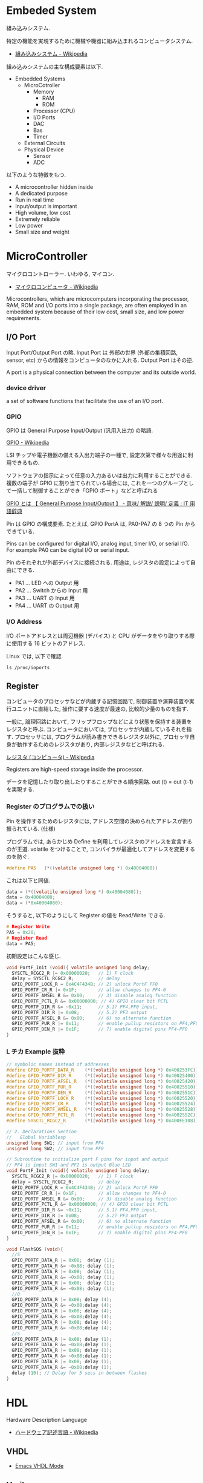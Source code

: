#+OPTIONS: toc:nil
* Embeded System
組み込みシステム.

特定の機能を実現するために機械や機器に組み込まれるコンピュータシステム.

- [[http://ja.wikipedia.org/wiki/%E7%B5%84%E3%81%BF%E8%BE%BC%E3%81%BF%E3%82%B7%E3%82%B9%E3%83%86%E3%83%A0][組み込みシステム - Wikipedia]]

組み込みシステムの主な構成要素は以下.

- Embedded Systems
  - MicroCotroller
    - Memory
      - RAM
      - ROM
    - Processor (CPU)
    - I/O Ports
    - DAC
    - Bas
    - Timer
  - External Circuits
  - Physical Device
    - Sensor
    - ADC

以下のような特徴をもつ.

- A microcontroller hidden inside
- A dedicated purpose
- Run in real time
- Input/output is important
- High volume, low cost
- Extremely reliable
- Low power
- Small size and weight

* MicroController
  マイクロコントローラー. いわゆる, マイコン.
  - [[http://ja.wikipedia.org/wiki/%E3%83%9E%E3%82%A4%E3%82%AF%E3%83%AD%E3%82%B3%E3%83%B3%E3%83%94%E3%83%A5%E3%83%BC%E3%82%BF][マイクロコンピュータ - Wikipedia]]

  Microcontrollers, which are microcomputers incorporating the processor, 
  RAM, ROM and I/O ports into a single package, 
  are often employed in an embedded system because of their low cost, 
  small size, and low power requirements.

** I/O Port
   Input Port/Output Port の略.
   Input Port は 外部の世界 (外部の集積回路, sensor, etc)
   からの情報をコンピュータのなかに入れる. Output Port はその逆.

   A port is a physical connection between the computer and its outside world.

*** device driver
    a set of software functions that facilitate the use of an I/O port.

*** GPIO
    GPIO は General Purpose Input/Output (汎用入出力) の略語.

    [[http://ja.wikipedia.org/wiki/GPIO][GPIO - Wikipedia]]

    LSI チップや電子機器の備える入出力端子の一種で,
    設定次第で様々な用途に利用できるもの.

    ソフトウェアの指示によって任意の入力あるいは出力に利用することができる.
    複数の端子が GPIO に割り当てられている場合には,
    これを一つのグループとして一括して制御することができ「GPIO ポート」などと呼ばれる

    [[http://e-words.jp/w/GPIO.html][GPIO とは 【 General Purpose Input/Output 】 - 意味/ 解説/ 説明/ 定義 : IT 用語辞典]]

    Pin は GPIO の構成要素. たとえば, GPIO PortA は, PA0-PA7 の 8 つの Pin からできている.

    Pins can be configured for digital I/O, 
    analog input, timer I/O, or serial I/O. 
    For example PA0 can be digital I/O or serial input.

    Pin のそれぞれが外部デバイスに接続される.
    用途は, レジスタの設定によって自由にできる.

    - PA1 ... LED への Output 用
    - PA2 ... Switch からの Input 用
    - PA3 ... UART の Input 用
    - PA4 ... UART の Output 用

*** I/O Address
    I/O ポートアドレスとは周辺機器 (デバイス) と
    CPU がデータをやり取りする際に使用する 16 ビットのアドレス.

    Linux では, 以下で確認.

#+begin_src language
ls /proc/ioports
#+end_src

** Register
   コンピュータのプロセッサなどが内蔵する記憶回路で,
   制御装置や演算装置や実行ユニットに直結した,
   操作に要する速度が最速の, 比較的少量のものを指す.

   一般に, 論理回路において, フリップフロップなどにより状態を保持する装置をレジスタと呼ぶ.
   コンピュータにおいては, プロセッサが内蔵しているそれを指す.
   プロセッサには, プログラムが読み書きできるレジスタ以外に,
   プロセッサ自身が動作するためのレジスタがあり, 内部レジスタなどと呼ばれる.

   [[http://ja.wikipedia.org/wiki/%E3%83%AC%E3%82%B8%E3%82%B9%E3%82%BF_(%E3%82%B3%E3%83%B3%E3%83%94%E3%83%A5%E3%83%BC%E3%82%BF)][レジスタ (コンピュータ) - Wikipedia]]

   Registers are high-speed storage inside the processor.

   データを記憶したり取り出したりすることができる順序回路.
   out (t) = out (t-1) を実現する.

*** Register のプログラムでの扱い
    Pin を操作するためのレジスタには,
    アドレス空間の決められたアドレスが割り振られている. (仕様)

    プログラムでは, あらかじめ Define を利用してレジスタのアドレスを宣言するのが王道.
    volatile をつけることで, コンパイラが最適化してアドレスを変更するのを防ぐ.

    #+begin_src c
#define PA5   (*((volatile unsigned long *) 0x40004080))
    #+end_src

    これは以下と同値.

    #+begin_src c
data = (*((volatile unsigned long *) 0x40004080));
data = 0x40004080;
data = (*0x40004080);
    #+end_src

    そうすると, 以下のようにして Register の値を Read/Write できる.

    #+begin_src c
# Register Write
PA5 = 0x20;
# Register Read
data = PA5;
    #+end_src

    初期設定はこんな感じ.

    #+begin_src c
void PortF_Init (void){ volatile unsigned long delay;
  SYSCTL_RCGC2_R |= 0x00000020;   // 1) F clock
  delay = SYSCTL_RCGC2_R;         // delay  
  GPIO_PORTF_LOCK_R = 0x4C4F434B; // 2) unlock PortF PF0 
  GPIO_PORTF_CR_R |= 0x1F;        // allow changes to PF4-0      
  GPIO_PORTF_AMSEL_R &= 0x00;     // 3) disable analog function
  GPIO_PORTF_PCTL_R &= 0x00000000; // 4) GPIO clear bit PCTL 
  GPIO_PORTF_DIR_R &= ~0x11;      // 5.1) PF4,PF0 input,
  GPIO_PORTF_DIR_R |= 0x08;       // 5.2) PF3 output 
  GPIO_PORTF_AFSEL_R &= 0x00;     // 6) no alternate function
  GPIO_PORTF_PUR_R |= 0x11;       // enable pullup resistors on PF4,PF0      
  GPIO_PORTF_DEN_R |= 0x1F;       // 7) enable digital pins PF4-PF0       
}
    #+end_src

*** L チカ Example 抜粋

#+begin_src c
// symbolic names instead of addresses
#define GPIO_PORTF_DATA_R    (*((volatile unsigned long *) 0x400253FC))
#define GPIO_PORTF_DIR_R     (*((volatile unsigned long *) 0x40025400))
#define GPIO_PORTF_AFSEL_R   (*((volatile unsigned long *) 0x40025420))
#define GPIO_PORTF_PUR_R     (*((volatile unsigned long *) 0x40025510))
#define GPIO_PORTF_DEN_R     (*((volatile unsigned long *) 0x4002551C))
#define GPIO_PORTF_LOCK_R    (*((volatile unsigned long *) 0x40025520))
#define GPIO_PORTF_CR_R      (*((volatile unsigned long *) 0x40025524))
#define GPIO_PORTF_AMSEL_R   (*((volatile unsigned long *) 0x40025528))
#define GPIO_PORTF_PCTL_R    (*((volatile unsigned long *) 0x4002552C))
#define SYSCTL_RCGC2_R       (*((volatile unsigned long *) 0x400FE108))

// 2. Declarations Section
//   Global Variablesp
unsigned long SW1; // input from PF4
unsigned long SW2; // input from PF0

// Subroutine to initialize port F pins for input and output
// PF4 is input SW1 and PF2 is output Blue LED
void PortF_Init (void){ volatile unsigned long delay;
  SYSCTL_RCGC2_R |= 0x00000020;   // 1) F clock
  delay = SYSCTL_RCGC2_R;         // delay  
  GPIO_PORTF_LOCK_R = 0x4C4F434B; // 2) unlock PortF PF0 
  GPIO_PORTF_CR_R |= 0x1F;        // allow changes to PF4-0      
  GPIO_PORTF_AMSEL_R &= 0x00;     // 3) disable analog function
  GPIO_PORTF_PCTL_R &= 0x00000000; // 4) GPIO clear bit PCTL 
  GPIO_PORTF_DIR_R &= ~0x11;      // 5.1) PF4,PF0 input,
  GPIO_PORTF_DIR_R |= 0x08;       // 5.2) PF3 output 
  GPIO_PORTF_AFSEL_R &= 0x00;     // 6) no alternate function
  GPIO_PORTF_PUR_R |= 0x11;       // enable pullup resistors on PF4,PF0      
  GPIO_PORTF_DEN_R |= 0x1F;       // 7) enable digital pins PF4-PF0       
}

void FlashSOS (void){
  //S
  GPIO_PORTF_DATA_R |= 0x08;  delay (1);
  GPIO_PORTF_DATA_R &= ~0x08; delay (1);
  GPIO_PORTF_DATA_R |= 0x08;  delay (1);
  GPIO_PORTF_DATA_R &= ~0x08; delay (1);
  GPIO_PORTF_DATA_R |= 0x08;  delay (1);
  GPIO_PORTF_DATA_R &= ~0x08; delay (1);
  //O
  GPIO_PORTF_DATA_R |= 0x08; delay (4);
  GPIO_PORTF_DATA_R &= ~0x08;delay (4);
  GPIO_PORTF_DATA_R |= 0x08; delay (4);
  GPIO_PORTF_DATA_R &= ~0x08;delay (4);
  GPIO_PORTF_DATA_R |= 0x08; delay (4);
  GPIO_PORTF_DATA_R &= ~0x08;delay (4);
  //S
  GPIO_PORTF_DATA_R |= 0x08; delay (1);
  GPIO_PORTF_DATA_R &= ~0x08;delay (1);
  GPIO_PORTF_DATA_R |= 0x08; delay (1);
  GPIO_PORTF_DATA_R &= ~0x08;delay (1);
  GPIO_PORTF_DATA_R |= 0x08; delay (1);
  GPIO_PORTF_DATA_R &= ~0x08;delay (1);
  delay (10); // Delay for 5 secs in between flashes
}
#+end_src



* HDL
  Hardware Description Language
  - [[http://ja.wikipedia.org/wiki/%E3%83%8F%E3%83%BC%E3%83%89%E3%82%A6%E3%82%A7%E3%82%A2%E8%A8%98%E8%BF%B0%E8%A8%80%E8%AA%9E][ハードウェア記述言語 - Wikipedia]]

** VHDL
   - [[http://www.iis.ee.ethz.ch/~zimmi/emacs/vhdl-mode.html][Emacs VHDL Mode]]

** Verilog

** VHDL と Verilog の違い.
   - VHDL は「ada」というプログラム言語をもとに開発された「使用記述言語」
   - Verilog は「C 言語」をもとに開発された「シミュレーション専用言語」
 
  参考
   - [[http://www.din.or.jp/~yagiyagi/HTML/KNOWLEDGE/gengo.htm][言語?]]
   - [[http://oshiete.goo.ne.jp/qa/392042.html][VHDL と Verilog の違い
     について - その他 (プログラミング) | 教えて!goo]]

* 電子回路 (ゲート)
** 論理ゲート
   ブール関数を実現するための物理デバイス.

   ゲートをまとめたものを回路, チップという.

*** トランジスタ
    2 値のデータ表現を電気で実現する物理デバイス. スイッチング技術.
    - [[http://ja.wikipedia.org/wiki/%E3%83%88%E3%83%A9%E3%83%B3%E3%82%B8%E3%82%B9%E3%82%BF][トランジスタ - Wikipedia]]

    電気であることが一つのポイント. 
    別の物理性質を用いてゲートを作成することもできる.

*** NAND
    もっとも基礎的な論理ゲート.

*** ブール論理
    すべてのブール関数は NAND NOT をつかって表現できる.
    (AND, OR, NOT ) を含む.

    - NOT (x) = (x NAND x)
    - AND (x, y) = NOT (x NAND y)
    - OR (x,y) = NOT (NOT (x) AND NOT (y))
  
    NAND を実現した物理デバイスが自由に利用できれば,
    どのようなブール関数もハードウェアとして作成できる.

*** マルチプレクサ   
    ふたつ以上の入力をひとつの信号として出力する機構.
    - [[http://ja.wikipedia.org/wiki/%E3%83%9E%E3%83%AB%E3%83%81%E3%83%97%E3%83%AC%E3%82%AF%E3%82%B5][マルチプレクサ - Wikipedia]]

    マルチプレクサによって、ハード的に if 文を表現することができる.

** 算術ゲート
   - [[http://ednjapan.com/edn/articles/1308/09/news002.html][マイコン入門!! 必携用語集 (6):CPU の中枢「ALU」を作ってみよう (1/4) - EDN Japan]]

** 順序回路
   ひとつ以上のフリップフロップ回路が組み込まれているもの. 

   以下のような機能をもつ.
   - 状態を保つ
   - 状態を操作する
    
   状態がかわるのは, クロックが次の周期に移行したとき.
   (c.f. 組み合わせ回路は即時)

*** (D) フリップフロップ回路
    順序回路の中でもっともプリミティブなもの.
    NAND とともに, もっともプリミティブなものとして考えられる.

    フリップフロップ回路の実装方法はいろいろある. 
    NAND から構築する方法もある.
    - [[http://home.a00.itscom.net/hatada/dc2/chap09/dff.html][D フリップフロップ]]

*** プログラムカウンタ

** 論理算術ゲート (ALU)
   論理ゲートと算術ゲートをあわせてひとつにしたもの.CPU の中核.

    
* Memory/Cache
  -> コンピュータ・アーキテクチャに移動

* Interface
ハードウェアとソフトウェアを結ぶもの. ここでいうところは, ハードウェアインタフェース.

interface is defined as the hardware and software that combine 
to allow the computer to communicate with the external hardware. 

- [[http://ja.wikipedia.org/wiki/%E3%83%8F%E3%83%BC%E3%83%89%E3%82%A6%E3%82%A7%E3%82%A2%E3%82%A4%E3%83%B3%E3%82%BF%E3%83%95%E3%82%A7%E3%83%BC%E3%82%B9#.E3.83.8F.E3.83.BC.E3.83.89.E3.82.A6.E3.82.A7.E3.82.A2.E3.82.A4.E3.83.B3.E3.82.BF.E3.83.95.E3.82.A7.E3.83.BC.E3.82.B9][インタフェース (情報技術) - Wikipedia]]

I/O Port, 外部電子回路, 物理的デバイス, ソフトウェアなどを集めたもの.

An interface is defined as the collection of the I/O port, 
external electronics, physical devices, and the software, 
which combine to allow the computer to communicate with the external world.

以下の 4 つに分類される.

- Parallel - binary data are available simultaneously on a group of lines
- Serial - binary data are available one bit at a time on a single line
- Analog - data are encoded as an electrical voltage, current, or power
- Time - data are encoded as a period, frequency, pulse width, or phase shift

** Parallel Interface
   パラレルポートとは, コンピュータシステム内で,
   ばらばらの周辺機器をケーブルで接続するために使われる物理的なインタフェースの一種.

- [[http://ja.wikipedia.org/wiki/%E3%83%91%E3%83%A9%E3%83%AC%E3%83%AB%E3%83%9D%E3%83%BC%E3%83%88][パラレルポート - Wikipedia]]
- [[http://www.sophia-it.com/content/%E3%83%91%E3%83%A9%E3%83%AC%E3%83%AB%E3%82%A4%E3%83%B3%E3%82%BF%E3%83%BC%E3%83%95%E3%82%A7%E3%83%BC%E3%82%B9][パラレルインターフェースとは 「パラレルインタフェース」 (parallel interface): - IT 用語辞典バイナリ]]

*** PCI
    コンピュータのプロセッサと周辺機器との間の通信を行うためのバスアーキテクチャの一つ.
    - [[http://ja.wikipedia.org/wiki/Peripheral_Component_Interconnect][Peripheral Component Interconnect - Wikipedia]]

   #+begin_src sh
   $ lspci
   #+end_src

*** USB
    USB (Universal Serial Bus) はホットプラグに対応したインターフェイスの規格です.
    USB デバイスは USB コントローラ (チップ) によって制御されます. 
    また, それぞれの USB コントローラにはモジュール (デバイスドライバ) が必要です.

    以下は主な USB コントローラ, USB の規格, モジュールをまとめたものです.
    
    | Controller | Spec   | USB mod (2.4) | USB mod (2.6) |
    | UHCI       | USB1.1 | usb-uhci      | uhci_hcd     |
    | OHCI       | USB1.1 | usb-uhci      | uhci_hcd     |
    | EHCI       | USB2.0 | -             | ehci_hcd     |

    USB には以下のような特徴があります.

    - USB コントローラは最大 127 台の USB デバイスを制御できる
    - システムが起動している状態でも USB デバイスの差し替えが出来る (ホットプラグ)
    - 接続しているホストから電源を供給できる
    - キーボード, マウス, プリンタなど多くのデバイスが USB に対応している

    なお, USB1.1 規格はカーネル 2.4 から, USB2.0 規格はカーネル 2.6 か
    らサポートされています.

** Syncronization
ハードウェアとソフトウェアの同期処理.

ハードウェアのスピードとソフトウェアのスピードは,
ソフトウェアの方が早いため相互でやりとりするためには以下の手段がある.

*** Blind-Cycle 
決められた時間 Sleep したあとに I/O ステータスをチェックする.

the software writes data to the output device, 
triggers (starts) the device, then waits a specified time. 
We call this method blind, because there is no status information 
about the I/O device reported to the software. 

*** Busy-Wait
Input device のデータが更新されたときに I/O ステータスをチェックする.

状態が Busy ならば Wait (loop), Ready ならば次のステップへ.

Busy Wait is a software loop that checks the I/O status 
waiting for the done state. For an input device, 
the software waits until the input device has new data, 
and then reads it from the input device,

*** Interrupt 
ハードウェアが発生させる特別な通知.

An interrupt uses hardware to cause special software execution. 
With an input device, 
the hardware will request an interrupt when input device has new data. 
The software interrupt service will read from the input device and save in global RAM, 

*** Periodic Polling 
クロックタイマの割り込み契機で I/O のステータスをチェック

*** DMA 
    Direct Memory Access あるメモリから別のメモリに直接情報を書き込む.
    CPU を介することなくメインメモリと周辺機器の間で直接的に情報転送を行う方式.

    #+begin_src language
    # デバイスが使用中の DMA チャネルに関する情報
    # cat /proc/dma
    #+end_src


** Serial Interface
*** UART
Universal Asynchronous Receiver/Transmitter (UART).
調歩同期方式によるシリアル通信をするための汎用 I/F.

- [[http://ja.wikipedia.org/wiki/UART][UART - Wikipedia]]

有名なので, 最近のほとんどのマイコンに搭載されているらしい.
* Thread/Process/Task
** Thread
A thread is defined as the path of action of software as it executes. 

** Process
*** Definition
    - A process is defined as the action of software as it executes. 
    - A process is an instance of a running program.

*** Features
    プロセスは 2 つの抽象化をおこなう
    - 論理制御フロー
      - それぞれのプロセスが 1 つの CPU で実行しているように見える
    - プライベートな仮想メモリ空間
      - それぞれのプロセスが 1 つの メインメモリ で実行しているように見える

    Process は一度にひとつのことしか実行できない.
    - concurrently: 平行で動作しているように見える
    - 実際はシーケンシャル.
    
    その秘密は, OS のコンテキストスイッチにある!

*** fork-exec model
    Fork-exec is a commonly used technique in Unix whereby an
    executing process spawns a new program.

    fork-exec モデルは, プロセス管理手法.

    - [[http://en.wikipedia.org/wiki/Fork-exec][Fork-exec - Wikipedia, the free encyclopedia]]
    - [[http://ja.wikipedia.org/wiki/Fork][fork - Wikipedia]]

    forc と exec の説明は以下.

    - fork: 現在のプロセスのコピーを生成.
    - execve: 現在のプロセスのコードとメモリ空間を別のものへ置き換える.

*** Thread との違い

    スレッドとプロセスの違いは, 変数のスコープの違い?

    Threads share access to I/O devices, 
    system resources, and global variables, 
    while processes have separate global variables and system resources. 
    Processes do not share I/O devices.

    実際は, OS によってバラバラ.

    - [[http://futurismo.biz/archives/2245][スレッドとタスクの違いについてしらべてみた (C++/Linux) | Futurismo]]

* Interrupt
  Hardware Interrupt Software Action.

  非同期例外ともいう. プロセッサの外部からのイベントによってひきおこさ
  れる.

  - I/O  interrupts  
    - hittng  Ctrl-­-C  on  the  keyboard  
    - clicking  a  mouse  buVon  or  tapping  a  touchscreen  
    - arrival  of  a  packet  from  a  network  
    - arrival  of  data  from  a  disk  
  - Hard  reset  interrupt  
    - hittng  the  reset  buVon  on  front  panel  
  - Soft  reset  interrupt  
    - hittng  Ctrl-­-Alt-­-Delete on a PC

  Busy-Wait の制御で待ってられない場合は, Interrupt を利用する.

** Edx
   ここからは, 一般的な説明ではなくて edX の中だけの定義.

*** Arm/DisArm
    - Arm とは, ハードウェアが割り込みをあげることを有効化する.
    - DisArm とは, ハードウェアが割り込みをあげることを無効化する.
    
*** Enable/Disable
    - Enable は一時的に割り込みを有効化する.
    - Disable は一時的に割り込みを無効化する.Disable 中に発生した
      Interuppt は Pending されて, Enable 時に通知される.

*** Interruput の初期化処理
    1. Trigger flag set by hardware
    2. the device is armed by software
    3. the device is enabled for interrupts in the NVIC
    4. the processor is enabled for interrupts (PRIMASK I bit is clear)
    5. the interrupt level must be less than the BASEPRI. 

*** Context Switch
    割り込みをハードウェアが検知したときに,
    foreground と background のスレッドを入れ替える.

    - [[http://ja.wikipedia.org/wiki/%E3%82%B3%E3%83%B3%E3%83%86%E3%82%AD%E3%82%B9%E3%83%88%E3%82%B9%E3%82%A4%E3%83%83%E3%83%81][コンテキストスイッチ - Wikipedia]]

    現在のプロセスの実行を一時停止して,
    スタックにレジスタ情報を覚えておく.

    割り込みハンドラを実行して,
    ハンドラの実行が終了したらもとのプロセスを再開する.

    1. Current instruction is finished,
    2. Eight registers are pushed on the stack,
    3. LR is set to 0xFFFFFFF9,
    4. IPSR is set to the interrupt number,
    5. PC is loaded with the interrupt vector

** Interrupt Service Routine (ISR)
   割り込みサービスルーチン. 割り込みハンドラともいう.

   - [[http://ja.wikipedia.org/wiki/%E5%89%B2%E3%82%8A%E8%BE%BC%E3%81%BF%E3%83%8F%E3%83%B3%E3%83%89%E3%83%A9][割り込みハンドラ - Wikipedia]]

   コンテキストスイッチによって,foreground で動作している busy-wait な
   スレッドと ISR がスワップされる.

   割り込み受け付けによって起動されるオペレーティングシステムやデバイ
   スドライバのコールバックルーチン.割り込みハンドラは割り込み原因によっ
   てそれぞれ存在し,割り込みハンドラがそのタスクを完了するまでにかかる
   時間も様々である.

*** NVIC
割り込みハンドラに対応させたい関数は,
startup script に事前に登録しておく.

vector というメモリ領域にシステムにどの関数を実行すればいいかをアドレスとして教える.

interrupt 発生時は vector を参照して, それに対応する割り込みルーチンの関数を呼ぶ.

nested vectored interrupt controller (NVIC) manages interrupts, 
which are hardware-triggered software functions. Some internal peripherals, 
like the NVIC communicate directly with the processor 
via the private peripheral bus (PPB). 
The tight integration of the processor and interrupt controller provides 
fast execution of interrupt service routines (ISRs), 
dramatically reducing the interrupt latency.

*** Acknowledge
割り込みを ISR が認識すること.
ISR が割り込みの認識を行った後, 同じデバイスからの割り込みが発生しないよう割り込みマスクをする必要がある.
そうしないと, クラッシュする恐れがある.

- [[http://d241445.hosting-sv.jp/community/report/report31.html][レポート 31:割り込みサービスルーチン (ISR) の処理]]

実装でやってはいけないことは以下.

- 長時間の処理はしてはいけない.
- 待ち状態になってはいけない, Delay Loop はつかわないほうがよい.
- 呼んではいけない関数がある.

割り込みハンドラでは必要最小限の処理のみを行い, 別のタスクに通知して,
メインの処理はそっちでさせるように実装すべき.

*** ISR からメイン処理への通知方法
ISR とメイン処理はグローバルなメモリ領域を介して情報を受渡しする.

- Binary Semaphore
ISR で 決められた flag を立てて, メイン処理でそのフラグを監視する.
flag が 1 ならば, それのフラグに対応する処理を実施する.

- MailBox
flag とともにデータも渡すこともある.

flag を Status といい, flag と data を合わせたデータ構造を Mail という.
(MailBox Pruducer-Consumer Pattern)

- FIFO queue
ISR で Fifo なメモリ領域にデータを PUT し,
メイン処理の loop 処理でで定期的に Fifo な data をチェックし, 順次実行する.

* 異常検出の方法について
以下の 2 つがある.

- Interupt (通知)
  - リアルタイムに異常を処理できる.
  - ハードウェアや OS に依存する.

- Periodic Polling (監視)
  - ソフトウェアの処理だけで実装できる.
  - 割り込みを発生できないイベントも監視できる.

- [[https://www.uquest.co.jp/embedded/learning/lecture04.html][学校では教えてくれないこと | 技術コラム集 (組込みの門) | ユークエスト]]

* DAC 
digital to analog converter (DAC).

デジタル電気信号をアナログ電気信号に変換する電子回路.

[[http://ja.wikipedia.org/wiki/%E3%83%87%E3%82%B8%E3%82%BF%E3%83%AB-%E3%82%A2%E3%83%8A%E3%83%AD%E3%82%B0%E5%A4%89%E6%8F%9B%E5%9B%9E%E8%B7%AF][デジタル-アナログ変換回路 - Wikipedia]]

** Sound

* ADC
analog to digital converter (ADC). 

アナログ電気信号をデジタル電気信号に変換する電子回路.

[[http://ja.wikipedia.org/wiki/%E3%82%A2%E3%83%8A%E3%83%AD%E3%82%B0-%E3%83%87%E3%82%B8%E3%82%BF%E3%83%AB%E5%A4%89%E6%8F%9B%E5%9B%9E%E8%B7%AF][アナログ-デジタル変換回路 - Wikipedia]]

** Sensor

* Nand To Tetris
** week0
** week1: ゲートへ
***  論理ゲート
   - And 
   - Or
   - Xor
   - Not
   - Not16, And16, Or16, Mux16 ... 16 進数の 論理ゲート

*** マルチプレクサ
   - Mux ... マルチプレクサ
   - DMux ... デマルチプレクサ
   - Mux8Way16, DMux8Way, DMux4Way .. 16 進数のマルチプレクサ

** week2:  CPU へ
*** 算術ゲート
   - HalfAdder ... 半加算器
   - FullAdder ... 全加算器

   - Add16 ... 16 進加算
   - Inc16 ... 16 進インクリメンタ

*** ALU
   - ALU ... 論理算術ゲート

** week3: Memory へ
*** Memory
   - Bit, Register ... レジスタ
   - RAM8, RAM16, RAM64, RAM512, RAM4K, RAM16K ... RAM

*** Counter
   - PC ... プログラムカウンタ

** week4:  機械語へ
